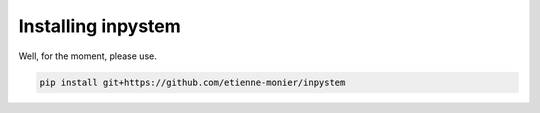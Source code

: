 Installing inpystem
=================

Well, for the moment, please use.

.. code-block:: bash

    pip install git+https://github.com/etienne-monier/inpystem

